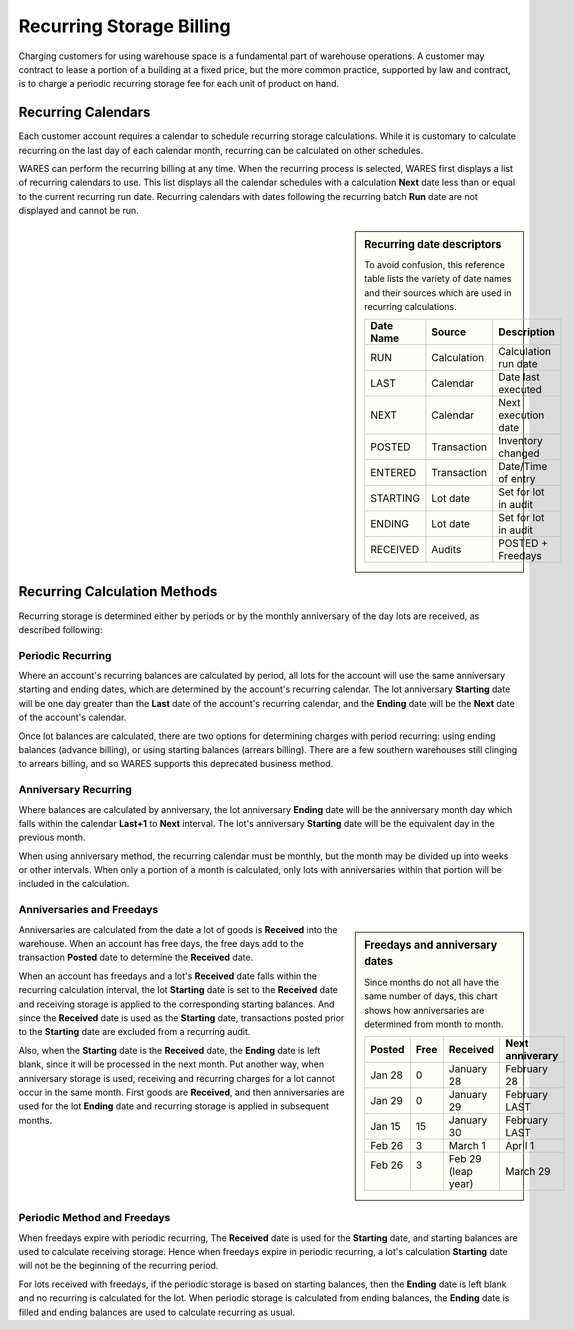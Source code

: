 .. _bill_recurring:

#############################
Recurring Storage Billing
#############################

Charging customers for using warehouse space is a fundamental part of warehouse operations. A customer may contract to lease a portion of a building at a fixed 
price, but the more common practice, supported by law and contract, is to 
charge a periodic recurring storage fee for each unit of product on hand.

Recurring Calendars
=============================

Each customer account requires a calendar to schedule recurring storage 
calculations. While it is customary to calculate recurring on the last day of 
each calendar month, recurring can be calculated on other schedules. 

WARES can perform the recurring billing at any time. When the recurring process 
is selected, WARES first displays a list of recurring calendars to use. This 
list displays all the calendar schedules with a calculation **Next** date less 
than or equal to the current recurring run date. Recurring calendars with dates 
following the recurring batch **Run** date are not displayed and cannot be run. 

.. sidebar:: Recurring date descriptors 

   To avoid confusion, this reference table lists the variety of date names and 
   their sources which are used in recurring calculations.

   +-----------+--------------+-----------------------+
   | Date Name | Source       | Description           |
   +===========+==============+=======================+
   | RUN       | Calculation  | Calculation run date  |
   +-----------+--------------+-----------------------+
   | LAST      | Calendar     | Date last executed    |
   +-----------+--------------+-----------------------+
   | NEXT      | Calendar     | Next execution date   |
   +-----------+--------------+-----------------------+
   | POSTED    | Transaction  | Inventory changed     |
   +-----------+--------------+-----------------------+
   | ENTERED   | Transaction  | Date/Time of entry    |
   +-----------+--------------+-----------------------+
   | STARTING  | Lot date     | Set for lot in audit  |
   +-----------+--------------+-----------------------+
   | ENDING    | Lot date     | Set for lot in audit  |
   +-----------+--------------+-----------------------+
   | RECEIVED  | Audits       | POSTED + Freedays     |
   +-----------+--------------+-----------------------+

Recurring Calculation Methods
=============================

Recurring storage is determined either by periods or by the monthly anniversary 
of the day lots are received, as described following:

Periodic Recurring
-----------------------------

Where an account's recurring balances are calculated by period, all lots for 
the account will use the same anniversary starting and ending dates, which are 
determined by the account's recurring calendar. The lot anniversary 
**Starting** date will be one day greater than the **Last** date of the 
account's recurring calendar, and the **Ending** date will be the **Next** date 
of the account's calendar.

Once lot balances are calculated, there are two options for determining charges 
with period recurring: using ending balances (advance billing), or using 
starting balances (arrears billing). There are a few southern warehouses still 
clinging to arrears billing, and so WARES supports this deprecated business 
method. 

Anniversary Recurring 
-----------------------------

Where balances are calculated by anniversary, the lot anniversary **Ending** 
date will be the anniversary month day which falls within the calendar 
**Last+1** to **Next** interval. The lot's anniversary **Starting** date will 
be the equivalent day in the previous month.

When using anniversary method, the recurring calendar must be monthly, but the 
month may be divided up into weeks or other intervals. When only a portion of a 
month is calculated, only lots with anniversaries within that portion will 
be included in the calculation.

Anniversaries and Freedays
-----------------------------

.. sidebar:: Freedays and anniversary dates

   Since months do not all have the same number of days, this chart shows how 
   anniversaries are determined from month to month.

   +----------+------+--------------+------------------+
   | Posted   | Free | Received     | Next anniverary  |
   +==========+======+==============+==================+
   | Jan 28   | 0    | January 28   | February 28      |
   +----------+------+--------------+------------------+
   | Jan 29   | 0    | January 29   | February LAST    |
   +----------+------+--------------+------------------+
   | Jan 15   | 15   | January 30   | February LAST    |
   +----------+------+--------------+------------------+
   | Feb 26   | 3    | March 1      | April 1          |
   +----------+------+--------------+------------------+
   || Feb 26  || 3   || Feb 29      || March 29        |
   ||         ||     || (leap year) |                  |
   +----------+------+--------------+------------------+

Anniversaries are calculated from the date a lot of goods is **Received** into 
the warehouse. When an account has free days, the free days add to the 
transaction **Posted** date to determine the **Received** date. 

When an account has freedays and a lot's **Received** date falls within the 
recurring calculation interval, the lot **Starting** date is set to the 
**Received** date and receiving storage is applied to the corresponding 
starting balances. And since the **Received** date is used as the **Starting** 
date, transactions posted prior to the **Starting** date are excluded from a 
recurring audit. 

Also, when the **Starting** date is the **Received** date, the **Ending** date 
is left blank, since it will be processed in the next month. Put another way, 
when anniversary storage is used, receiving and recurring charges for a lot 
cannot occur in the same month. First goods are **Received**, and then 
anniversaries are used for the lot **Ending** date and recurring storage is 
applied in subsequent months. 

Periodic Method and Freedays
-----------------------------

When freedays expire with periodic recurring, The **Received** date is used for 
the **Starting** date, and starting balances are used to calculate receiving 
storage. Hence when freedays expire in periodic recurring, a lot's calculation 
**Starting** date will not be the beginning of the recurring period.

For lots received with freedays, if the periodic storage is based on starting 
balances, then the **Ending** date is left blank and no recurring is calculated 
for the lot. When periodic storage is calculated from ending balances, the 
**Ending** date is filled and ending balances are used to calculate recurring 
as usual.
